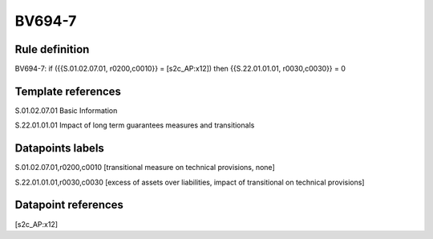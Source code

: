 =======
BV694-7
=======

Rule definition
---------------

BV694-7: if ({{S.01.02.07.01, r0200,c0010}} = [s2c_AP:x12]) then {{S.22.01.01.01, r0030,c0030}} = 0


Template references
-------------------

S.01.02.07.01 Basic Information

S.22.01.01.01 Impact of long term guarantees measures and transitionals


Datapoints labels
-----------------

S.01.02.07.01,r0200,c0010 [transitional measure on technical provisions, none]

S.22.01.01.01,r0030,c0030 [excess of assets over liabilities, impact of transitional on technical provisions]



Datapoint references
--------------------

[s2c_AP:x12]